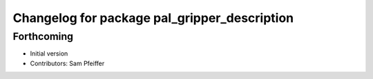 ^^^^^^^^^^^^^^^^^^^^^^^^^^^^^^^^^^^^^^^^^^^^^
Changelog for package pal_gripper_description
^^^^^^^^^^^^^^^^^^^^^^^^^^^^^^^^^^^^^^^^^^^^^

Forthcoming
-----------
* Initial version
* Contributors: Sam Pfeiffer
